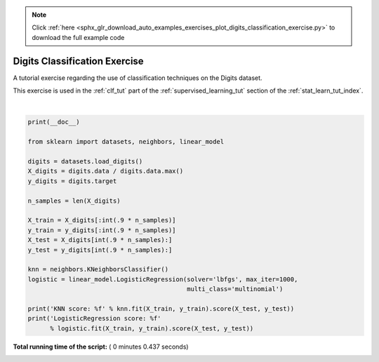 .. note::
    :class: sphx-glr-download-link-note

    Click :ref:`here <sphx_glr_download_auto_examples_exercises_plot_digits_classification_exercise.py>` to download the full example code
.. rst-class:: sphx-glr-example-title

.. _sphx_glr_auto_examples_exercises_plot_digits_classification_exercise.py:


================================
Digits Classification Exercise
================================

A tutorial exercise regarding the use of classification techniques on
the Digits dataset.

This exercise is used in the :ref:`clf_tut` part of the
:ref:`supervised_learning_tut` section of the
:ref:`stat_learn_tut_index`.





.. rst-class:: sphx-glr-script-out

 Out:

 .. code-block:: none

    KNN score: 0.961111
    LogisticRegression score: 0.933333




|


.. code-block:: python

    print(__doc__)

    from sklearn import datasets, neighbors, linear_model

    digits = datasets.load_digits()
    X_digits = digits.data / digits.data.max()
    y_digits = digits.target

    n_samples = len(X_digits)

    X_train = X_digits[:int(.9 * n_samples)]
    y_train = y_digits[:int(.9 * n_samples)]
    X_test = X_digits[int(.9 * n_samples):]
    y_test = y_digits[int(.9 * n_samples):]

    knn = neighbors.KNeighborsClassifier()
    logistic = linear_model.LogisticRegression(solver='lbfgs', max_iter=1000,
                                               multi_class='multinomial')

    print('KNN score: %f' % knn.fit(X_train, y_train).score(X_test, y_test))
    print('LogisticRegression score: %f'
          % logistic.fit(X_train, y_train).score(X_test, y_test))

**Total running time of the script:** ( 0 minutes  0.437 seconds)


.. _sphx_glr_download_auto_examples_exercises_plot_digits_classification_exercise.py:


.. only :: html

 .. container:: sphx-glr-footer
    :class: sphx-glr-footer-example



  .. container:: sphx-glr-download

     :download:`Download Python source code: plot_digits_classification_exercise.py <plot_digits_classification_exercise.py>`



  .. container:: sphx-glr-download

     :download:`Download Jupyter notebook: plot_digits_classification_exercise.ipynb <plot_digits_classification_exercise.ipynb>`


.. only:: html

 .. rst-class:: sphx-glr-signature

    `Gallery generated by Sphinx-Gallery <https://sphinx-gallery.readthedocs.io>`_
